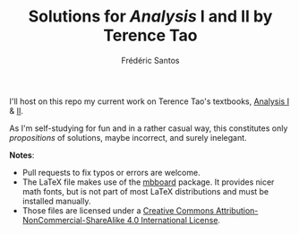 #+TITLE: Solutions for /Analysis/ I and II by Terence Tao
#+AUTHOR: Frédéric Santos

I'll host on this repo my current work on Terence Tao's textbooks, [[https://www.springer.com/gp/book/9789811017896][Analysis I]] & [[https://www.springer.com/gp/book/9789811018046][II]].

As I'm self-studying for fun and in a rather casual way, this constitutes only /propositions/ of solutions, maybe incorrect, and surely inelegant.

*Notes*:
- Pull requests to fix typos or errors are welcome.
- The LaTeX file makes use of the [[https://www.ctan.org/pkg/mbboard][mbboard]] package. It provides nicer math fonts, but is not part of most LaTeX distributions and must be installed manually.
- Those files are licensed under a [[http://creativecommons.org/licenses/by-nc-sa/4.0/][Creative Commons Attribution-NonCommercial-ShareAlike 4.0 International License]].
